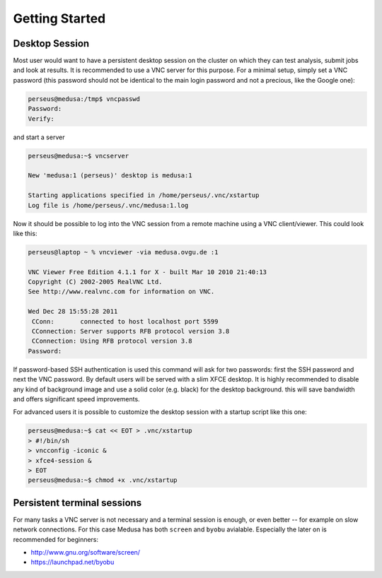 .. -*- mode: rst; fill-column: 79 -*-
.. ex: set sts=4 ts=4 sw=4 et tw=79:

***************
Getting Started
***************

Desktop Session
===============

Most user would want to have a persistent desktop session on the cluster on
which they can test analysis, submit jobs and look at results. It is
recommended to use a VNC server for this purpose. For a minimal setup, simply
set a VNC password (this password should not be identical to the main login
password and not a precious, like the Google one):

.. code-block:: sh

   perseus@medusa:/tmp$ vncpasswd 
   Password:
   Verify:

and start a server

.. code-block:: sh

   perseus@medusa:~$ vncserver

   New 'medusa:1 (perseus)' desktop is medusa:1

   Starting applications specified in /home/perseus/.vnc/xstartup
   Log file is /home/perseus/.vnc/medusa:1.log

Now it should be possible to log into the VNC session from a remote machine
using a VNC client/viewer. This could look like this:

.. code-block:: sh

   perseus@laptop ~ % vncviewer -via medusa.ovgu.de :1

   VNC Viewer Free Edition 4.1.1 for X - built Mar 10 2010 21:40:13
   Copyright (C) 2002-2005 RealVNC Ltd.
   See http://www.realvnc.com for information on VNC.

   Wed Dec 28 15:55:28 2011
    CConn:       connected to host localhost port 5599
    CConnection: Server supports RFB protocol version 3.8
    CConnection: Using RFB protocol version 3.8
   Password: 

If password-based SSH authentication is used this command will ask for two
passwords: first the SSH password and next the VNC password. By default users
will be served with a slim XFCE desktop. It is highly recommended to disable
any kind of background image and use a solid color (e.g. black) for the desktop
background. this will save bandwidth and offers significant speed improvements.

For advanced users it is possible to customize the desktop session with a
startup script like this one:

.. code-block:: sh

   perseus@medusa:~$ cat << EOT > .vnc/xstartup
   > #!/bin/sh
   > vncconfig -iconic &
   > xfce4-session &
   > EOT
   perseus@medusa:~$ chmod +x .vnc/xstartup


Persistent terminal sessions
============================

For many tasks a VNC server is not necessary and a terminal session is enough,
or even better -- for example on slow network connections. For this case Medusa
has both ``screen`` and ``byobu`` avialable. Especially the later on is
recommended for beginners:

* http://www.gnu.org/software/screen/
* https://launchpad.net/byobu


